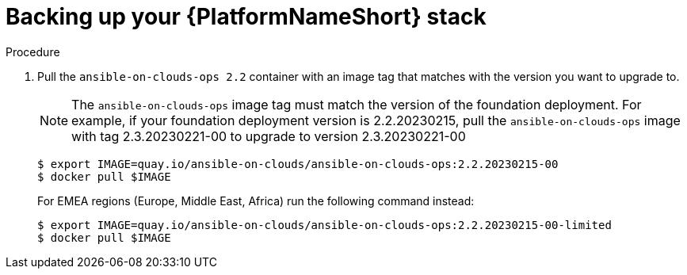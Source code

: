 [id="proc-aap-aws-backup-platform-stack"]

= Backing up your {PlatformNameShort} stack

.Procedure
. Pull the `ansible-on-clouds-ops 2.2` container with an image tag that matches with the version you want to upgrade to.
+
[NOTE]
=====  
The `ansible-on-clouds-ops` image tag must match the version of the foundation deployment. 
For example, if your foundation deployment version is 2.2.20230215, pull the `ansible-on-clouds-ops` image with tag 2.3.20230221-00 to upgrade to version 2.3.20230221-00
=====
+
[source,bash]
----
$ export IMAGE=quay.io/ansible-on-clouds/ansible-on-clouds-ops:2.2.20230215-00
$ docker pull $IMAGE
----
+
For EMEA regions (Europe, Middle East, Africa) run the following command instead:
+
[source, bash]
----
$ export IMAGE=quay.io/ansible-on-clouds/ansible-on-clouds-ops:2.2.20230215-00-limited
$ docker pull $IMAGE
----
